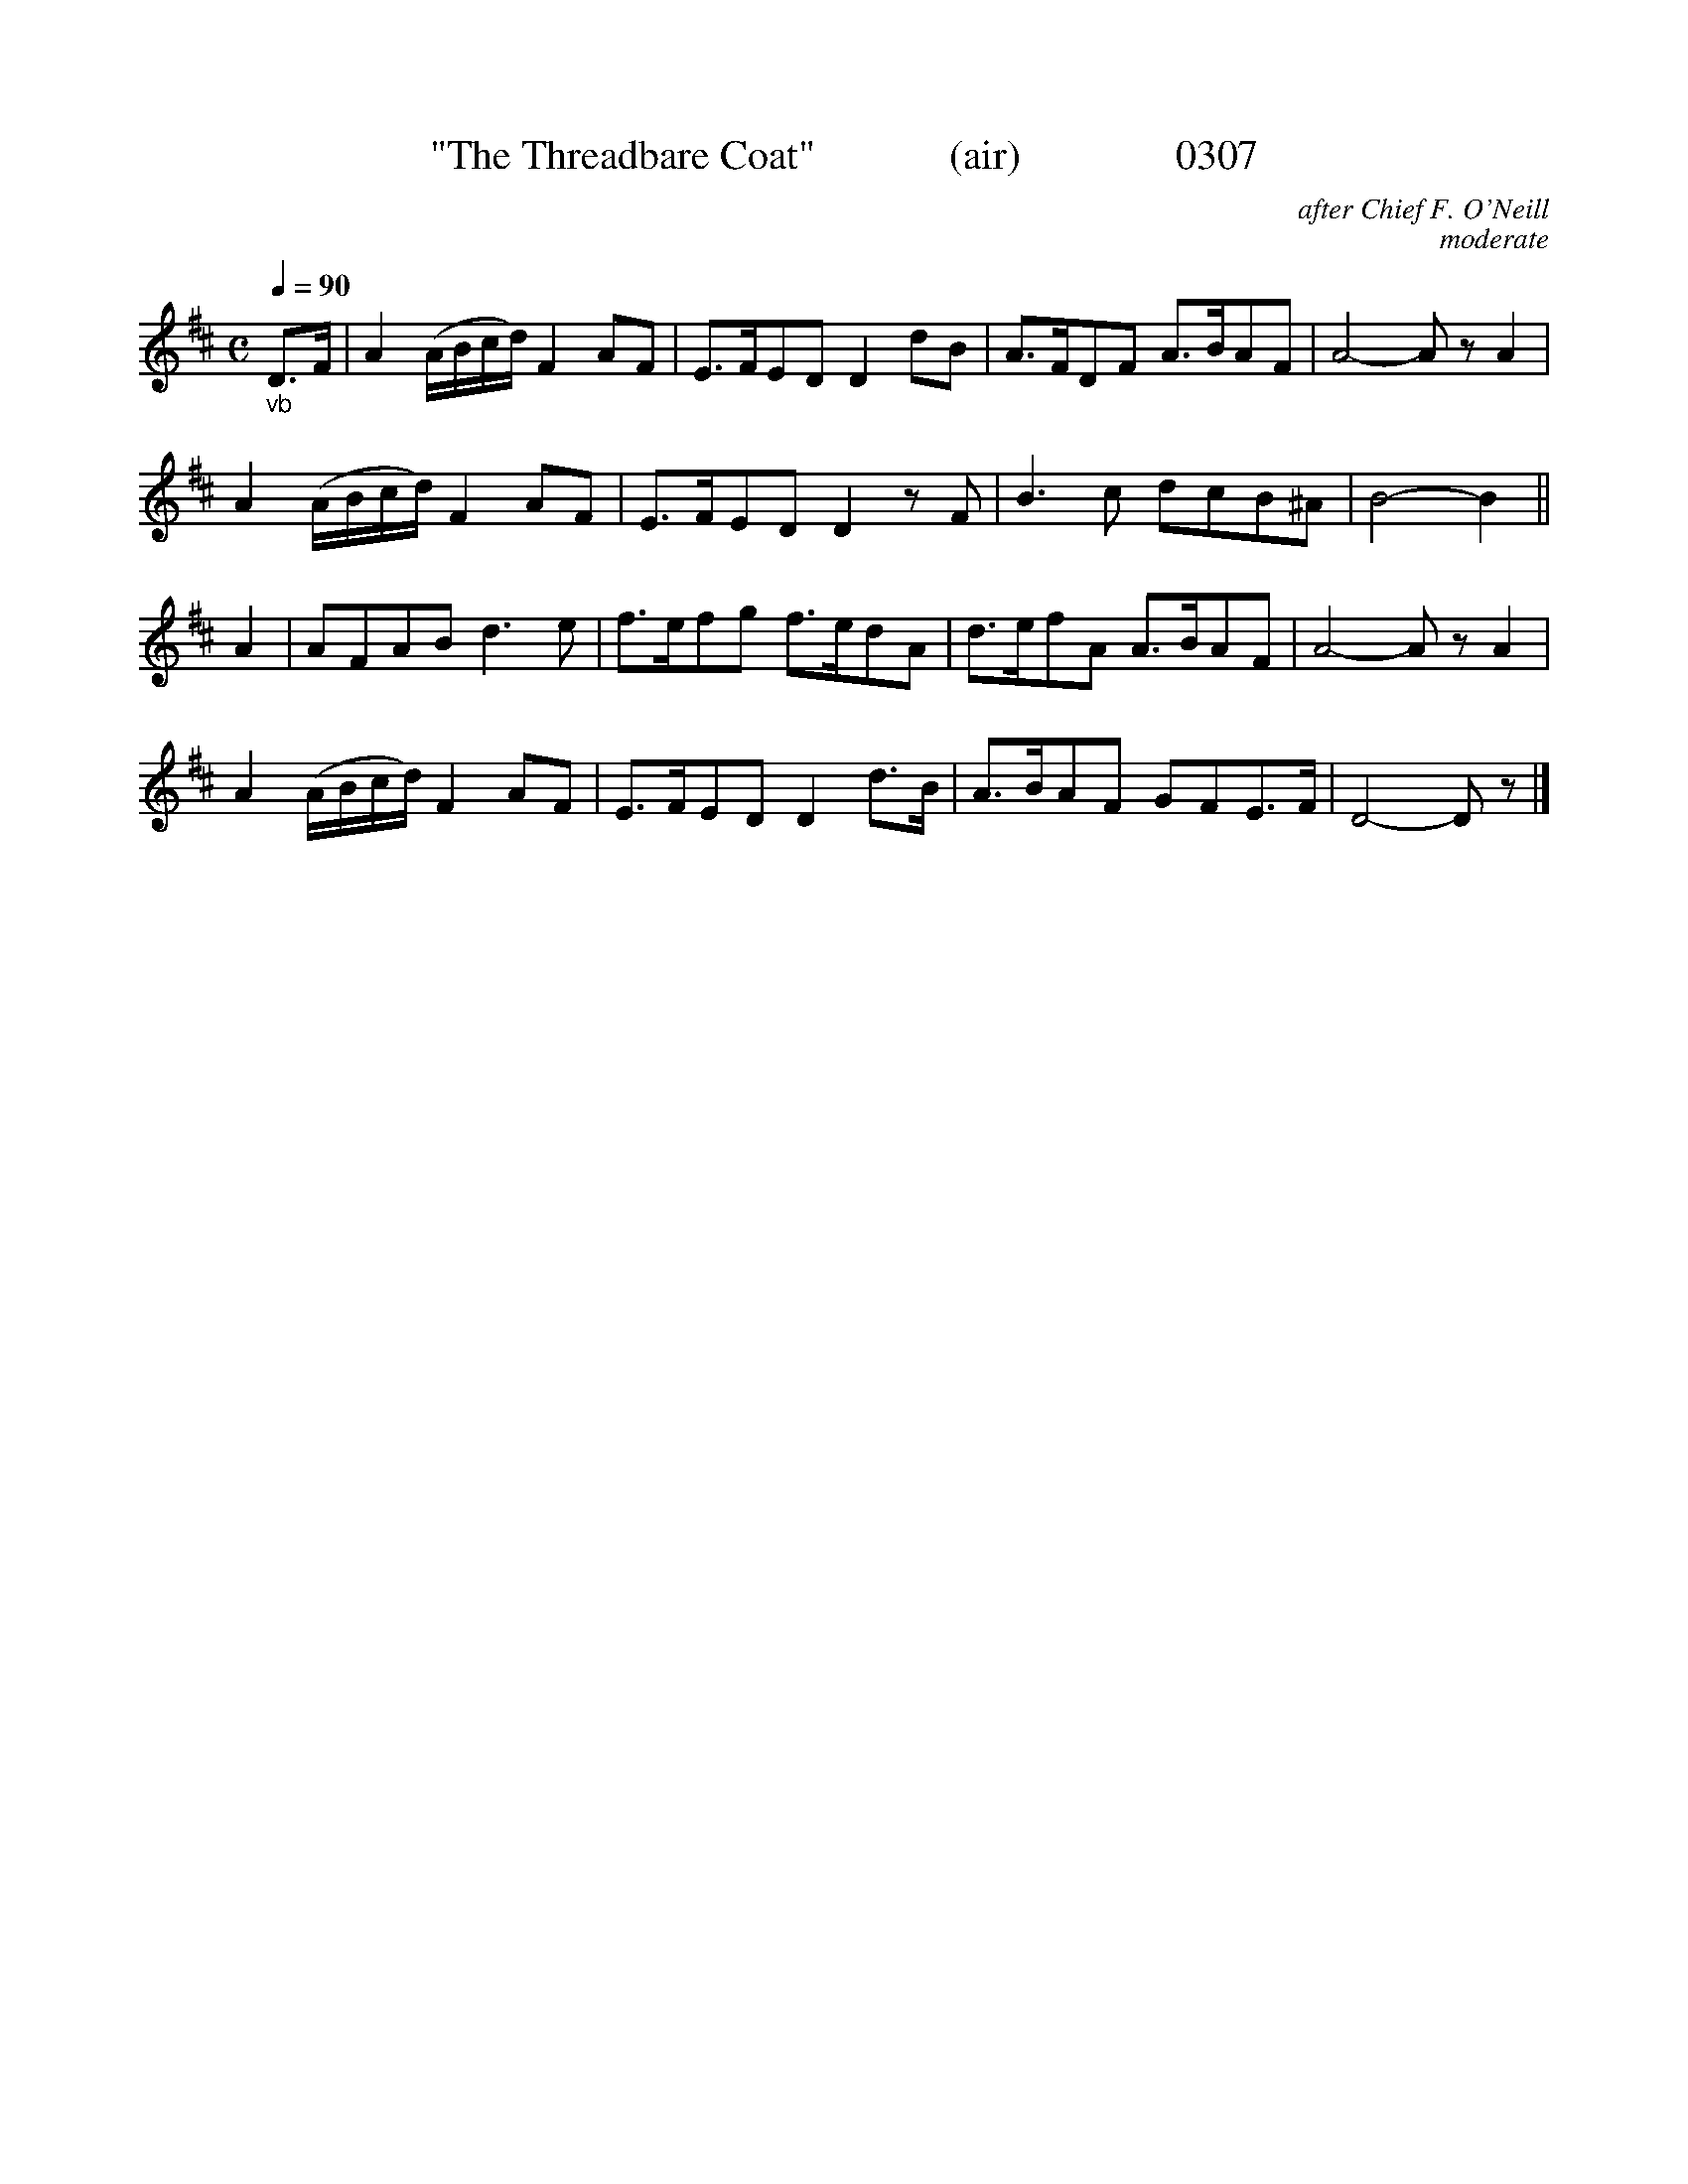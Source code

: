 




X:0307
T:"The Threadbare Coat"             (air)               0307
C:after Chief F. O'Neill
C:moderate
N:Bar 5   changed (2) 16th to (2) 8th:  Lyon & Typo stryke again!
B:O'Neill's Music Of Ireland (The 1850) Lyon & Healy, Chicago, 1903 edition
Z:FROM O'NEILL'S TO NOTEWORTHY, FROM NOTEWORTHY TO ABC, MIDI AND .TXT BY VINCE BRENNAN June 2003 (HTTP://WWW.SOSYOURMOM.COM)
Q:1/4=90
I:abc2nwc
M:C
L:1/8
K:D
"_vb"D3/2F/2|A2(A/2B/2c/2d/2) F2AF|E3/2F/2ED D2dB|A3/2F/2DF A3/2B/2AF|A4-A zA2|
A2(A/2B/2c/2d/2) F2AF|E3/2F/2ED D2zF|B3c dcB^A|B4-B2||
A2|AFAB d3e|f3/2e/2fg f3/2e/2dA|d3/2e/2fA A3/2B/2AF|A4-A zA2|
A2(A/2B/2c/2d/2) F2AF|E3/2F/2ED D2d3/2B/2|A3/2B/2AF GFE3/2F/2|D4-D z|]
